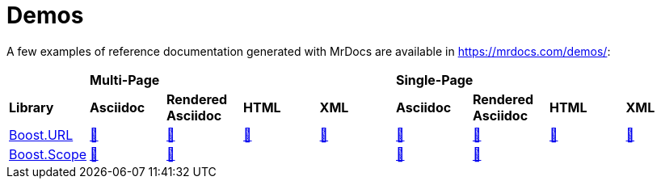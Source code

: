 = Demos

A few examples of reference documentation generated with MrDocs are available in https://mrdocs.com/demos/:

|===
|  4+| *Multi-Page* 4+| *Single-Page*
| *Library* | *Asciidoc* | *Rendered Asciidoc* | *HTML* | *XML* | *Asciidoc* | *Rendered Asciidoc* | *HTML* | *XML*

| https://github.com/boostorg/url[Boost.URL]
| https://mrdocs.com/demos/develop/boost-url/multi/adoc/[🔗]
| https://mrdocs.com/demos/develop/boost-url/multi/adoc-asciidoc/[🔗]
| https://mrdocs.com/demos/develop/boost-url/multi/html/[🔗]
| https://mrdocs.com/demos/develop/boost-url/multi/xml/[🔗]
| https://mrdocs.com/demos/develop/boost-url/single/adoc/[🔗]
| https://mrdocs.com/demos/develop/boost-url/single/adoc-asciidoc/[🔗]
| https://mrdocs.com/demos/develop/boost-url/single/html/[🔗]
| https://mrdocs.com/demos/develop/boost-url/single/xml/[🔗]

| https://github.com/boostorg/scope[Boost.Scope]
| https://mrdocs.com/demos/develop/boost-scope/multi/adoc/[🔗]
| https://mrdocs.com/demos/develop/boost-scope/multi/adoc-asciidoc/[🔗]
|
|
| https://mrdocs.com/demos/develop/boost-scope/single/adoc/[🔗]
| https://mrdocs.com/demos/develop/boost-scope/single/adoc-asciidoc/[🔗]
|
|
|===
